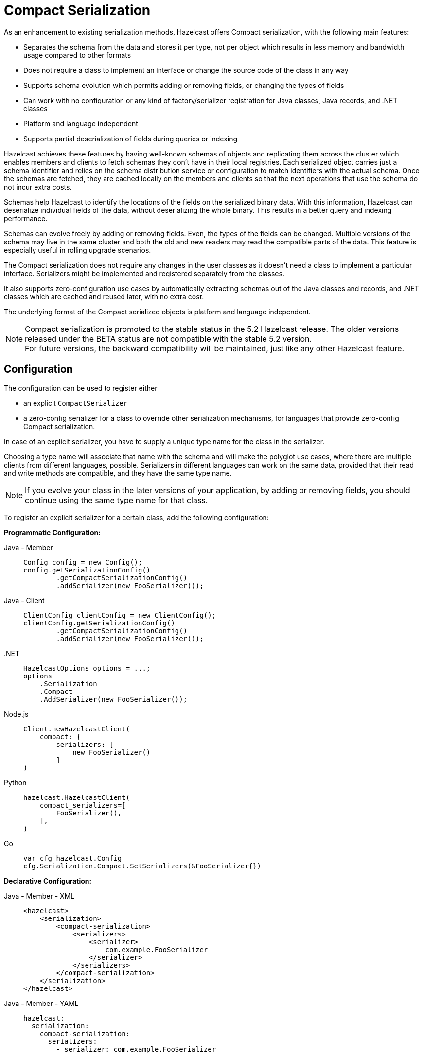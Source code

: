 = Compact Serialization

As an enhancement to existing serialization methods, Hazelcast offers Compact
serialization, with the following main features:

* Separates the schema from the data and stores it per type, not per object which
results in less memory and bandwidth usage compared to other formats
* Does not require a class to implement an interface or change the source code of
the class in any way
* Supports schema evolution which permits adding or removing fields, or changing
the types of fields
* Can work with no configuration or any kind of factory/serializer registration for
Java classes, Java records, and .NET classes
* Platform and language independent
* Supports partial deserialization of fields during queries or indexing

Hazelcast achieves these features by having well-known schemas of objects and replicating
them across the cluster which enables members and clients to fetch schemas they don't
have in their local registries. Each serialized object carries just a schema identifier and
relies on the schema distribution service or configuration to match identifiers with the
actual schema. Once the schemas are fetched, they are cached locally on the members and clients
so that the next operations that use the schema do not incur extra costs.

Schemas help Hazelcast to identify the locations of the fields on the serialized binary data.
With this information, Hazelcast can deserialize individual fields of the data, without deserializing
the whole binary. This results in a better query and indexing performance.

Schemas can evolve freely by adding or removing fields. Even, the types of the fields can be changed.
Multiple versions of the schema may live in the same cluster and both the old and new readers
may read the compatible parts of the data. This feature is especially useful in rolling upgrade
scenarios.

The Compact serialization does not require any changes in the user classes as it doesn't need
a class to implement a particular interface. Serializers might be implemented and registered
separately from the classes.

It also supports zero-configuration use cases by automatically extracting schemas out of the
Java classes and records, and .NET classes which are cached and reused later, with no extra cost.

The underlying format of the Compact serialized objects is platform and language independent.

NOTE: Compact serialization is promoted to the stable status in the 5.2 Hazelcast release.
The older versions released under the BETA status are not compatible with the stable 5.2 version. +
For future versions, the backward compatibility will be maintained, just like any other
Hazelcast feature.

== Configuration

The configuration can be used to register either

- an explicit `CompactSerializer`
- a zero-config serializer for a class to override other serialization mechanisms,
for languages that provide zero-config Compact serialization.

In case of an explicit serializer, you have to supply a unique type name for the class
in the serializer.

Choosing a type name will associate that name with the schema and will make the
polyglot use cases, where there are multiple clients from different languages,
possible. Serializers in different languages can work on the same data, provided
that their read and write methods are compatible, and they have the same type name.

NOTE: If you evolve your class in the later versions of your application, by adding
or removing fields, you should continue using the same type name for that class.

To register an explicit serializer for a certain class, add the following configuration:

**Programmatic Configuration:**

[tabs]
====

Java - Member::
+
--
[source,java]
----
Config config = new Config();
config.getSerializationConfig()
        .getCompactSerializationConfig()
        .addSerializer(new FooSerializer());
----
--

Java - Client::
+
--
[source,java]
----
ClientConfig clientConfig = new ClientConfig();
clientConfig.getSerializationConfig()
        .getCompactSerializationConfig()
        .addSerializer(new FooSerializer());
----
--

.NET::
+
--
[source,cs]
----
HazelcastOptions options = ...;
options
    .Serialization
    .Compact
    .AddSerializer(new FooSerializer());
----
--

Node.js::
+
--
[source,javascript]
----
Client.newHazelcastClient(
    compact: {
        serializers: [
            new FooSerializer()
        ] 
)
----
--

Python::
+
--
[source,python]
----
hazelcast.HazelcastClient(
    compact_serializers=[
        FooSerializer(),
    ],
)
----
--

Go::
+
--
[source,go]
----
var cfg hazelcast.Config
cfg.Serialization.Compact.SetSerializers(&FooSerializer{})
----
--

====

**Declarative Configuration:**

[tabs]
====

Java - Member - XML::
+
--
[source,xml]
----
<hazelcast>
    <serialization>
        <compact-serialization>
            <serializers>
                <serializer>
                    com.example.FooSerializer
                </serializer>
            </serializers>
        </compact-serialization>
    </serialization>
</hazelcast>
----
--

Java - Member - YAML::
+
--
[source,yaml]
----
hazelcast:
  serialization:
    compact-serialization:
      serializers:
        - serializer: com.example.FooSerializer
----
--

Java - Client - XML::
+
--
[source,xml]
----
<hazelcast-client>
    <serialization>
        <compact-serialization>
            <serializers>
                <serializer>
                    com.example.FooSerializer
                </serializer>
            </serializers>
        </compact-serialization>
    </serialization>
</hazelcast-client>
----
--

Java - Client - YAML::
+
--
[source,yaml]
----
hazelcast-client:
  serialization:
    compact-serialization:
      serializers:
        - serializer: com.example.FooSerializer
----
--

====

Lastly, the following is a sample configuration that registers zero-config
serializer for a certain class, without implementing an explicit serializer.

This way, one can override other the serializer of a certain class such as Java
`Serializable` serializer with the zero-config serializer.

When a class is serialized using the zero-config Compact serializer, Hazelcast will choose the
fully qualified class name for Java as the type name automatically.

**Programmatic Configuration:**

[tabs]
====

Java - Member::
+
--
[source,java]
----
Config config = new Config();
config.getSerializationConfig()
        .getCompactSerializationConfig()
        .addClass(Bar.class);
----
--

Java - Client::
+
--
[source,java]
----
ClientConfig clientConfig = new ClientConfig();
clientConfig.getSerializationConfig()
        .getCompactSerializationConfig()
        .addClass(Bar.class);
----
--

.NET::
+
--
[source,cs]
----
HazelcastOptions options = ...;
options
    .Serialization
    .Compact
    .AddType<Bar>();
----
--

====

**Declarative Configuration:**

[tabs]
====

Java - Member - XML::
+
--
[source,xml]
----
<hazelcast>
    <serialization>
        <compact-serialization>
            <classes>
                <class>
                    com.example.Bar
                </class>
            </classes>
        </compact-serialization>
    </serialization>
</hazelcast>
----
--

Java - Member - YAML::
+
--
[source,yaml]
----
hazelcast:
  serialization:
    compact-serialization:
      classes:
        - class: com.example.Bar
----
--

Java - Client - XML::
+
--
[source,xml]
----
<hazelcast-client>
    <serialization>
        <compact-serialization>
            <classes>
                <class>
                    com.example.Bar
                </class>
            </classes>
        </compact-serialization>
    </serialization>
</hazelcast-client>
----
--

Java - Client - YAML::
+
--
[source,yaml]
----
hazelcast-client:
  serialization:
    compact-serialization:
      classes:
        - class: com.example.Bar
----
--

====

If you want to override the serialization mechanism used for `Serializable` or
`Externalizable` classes and use Compact serialization without writing any
serializer in Java, you must add those classes to the configuration.


== Implementing CompactSerializer

Compact serialization can be used by implementing a `CompactSerializer` for a class
and registering it in the configuration.

For example, assume that you have the following `Employee` class.

[tabs]
====

Java::
+
--
[source,java]
----
public class Employee {
    private long id;
    private String name;

    public Employee(long id, String name) {
        this.id = id;
        this.name = name;
    }

    public long getId() {
        return id;
    }

    public String getName() {
        return name;
    }
}
----
--

.NET::
+
--
[source,cs]
----
public record Employee(long Id, string Name);
----
--

C++::
+
--
[source,cpp]
----
struct employee
{
    int64_t id;
    std::string name;
};
----
--

Node.js::
+
--
[source,javascript]
----
class Employee {
    constructor(id, name) {
        this.id = id;
        this.name = name;
    }
};
----
--

Python::
+
--
[source,python]
----
class Employee:
    def __init__(self, id: int, name: str):
        self.id = id
        self.name = name
----
--

Go::
+
--
[source,go]
----
type Employee struct {
    ID int64
    Name *string
}
----
--

====

Then, a Compact serializer can be implemented as below.

[tabs]
====

Java::
+
--
[source,java]
----
public class EmployeeSerializer implements CompactSerializer<Employee> {
    @Override
    public Employee read(CompactReader reader) {
        long id = reader.readInt64("id");
        String name = reader.readString("name");
        return new Employee(id, name);
    }

    @Override
    public void write(CompactWriter writer, Employee employee) {
        writer.writeInt64("id", employee.getId());
        writer.writeString("name", employee.getName());
    }

    @Override
    public Class<Employee> getCompactClass() {
        return Employee.class;
    }

    @Override
    public String getTypeName() {
        return "employee";
    }
}
----
--

.NET::
+
--
[source,cs]
----
public class EmployeeSerializer : ICompactSerializer<Employee>
{
    public string TypeName => "employee";

    public Employee Read(ICompactReader reader)
    {
        var id = reader.ReadInt64("id");
        var name = reader.ReadString("name");
        return new Employee(id, name);
    }

    public void Write(ICompactWriter writer, Employee value)
    {
        writer.WriteInt64("id", value.Id);
        writer.WriteString("name", value.Name);
    }
}
----
--

C++::
+
--
[source,cpp]
----
template<>
struct hz_serializer<employee> : public compact_serializer
{
    static employee read(compact_reader& reader)
    {
        employee e;
        
        e.id = reader.read_int64("id");
        e.name = reader.read_string("name");
        
        return e;
    }

    static void write(const employee& e, compact_writer& writer)
    {
        writer.write_int64("id", e.id);
        writer.write_string("name", e.name);
    } 

    static std::string type_name() { return "employee"; }    
};
----
--

Node.js::
+
--
[source,javascript]
----
class EmployeeSerializer extends CompactSerializer {
    read(reader) {
        const id = reader.readInt64('id');
        const name = reader.readString('name');
        return new Employee(id, name);
    }

    write(writer, employee) {
        writer.writeInt64('id', employee.id);
        writer.writeString('name', employee.name);
    }

    getClass() {
        return Employee;
    }

    getTypeName() {
        return 'employee';
    }
};
----
--

Python::
+
--
[source,python]
----
class EmployeeSerializer(CompactSerializer[Employee]):
    def read(self, reader: CompactReader):
        id = reader.read_int64("id")
        name = reader.read_string("name")
        return Employee(id, name)

    def write(self, writer: CompactWriter, employee: Employee):
        writer.write_int64("id", employee.id)
        writer.write_string("name", employee.name)

    def get_type_name(self):
        return "employee"

    def get_class(self):
        return Employee
----
--

Go::
+
--
[source,go]
----
func (em EmployeeSerializer) Read(reader serialization.CompactReader) any {
    id := reader.ReadInt64("id")
    name := reader.ReadString("name")
    return &Employee{ID: id, Name: name}
}

func (em EmployeeSerializer) Write(writer serialization.CompactWriter, value any) {
    employee := value.(*Employee)
    writer.WriteInt64(employee.ID)
    writer.WriteString(employee.Name)
}

func (em EmployeeSerializer) TypeName() string {
    return "employee"
}

func (em EmployeeSerializer) Type() reflect.Type {
    var e *Employee
    return reflect.TypeOf(e)
}
----
--

====

The last step is to register the serializer in the member or client configuration, as shown
in the <<configuration>> section.

Upon serialization, a schema will be created from the serializer, and a unique schema identifier
will be assigned to it automatically.

After the configuration registration, Hazelcast will serialize instances of the `Employee`
class using the `EmployeeSerializer`.

== Supported Types

Compact serialization supports the following list as first class types. Any other type
can be implemented on top of these, by using these types as building blocks.

[cols="1m,1a,1a,1a,1a,1a,1a,1a]
|===
| Type | Java | .NET | C++ | Node.js | Python | Go | Description

| BOOLEAN
| boolean
| bool
| bool
| boolean
| bool
| bool
| True or false represented by a single bit as either 1 or 0.
Up to eight booleans are packed into a single byte.

| ARRAY_OF_BOOLEAN
| boolean[]
| bool[]
| boost::optional<std::vector<bool>>
| boolean[] \| null
| Optional[list[bool]]
| []bool
| Array of booleans or null. Up to eight boolean array items are packed into a single byte.

| NULLABLE_BOOLEAN
| Boolean
| bool?
| boost::optional<bool>
| boolean \| null
| Optional[bool]
| *bool
| A boolean that can also be null.

| ARRAY_OF_NULLABLE_BOOLEAN
| Boolean[]
| bool?[]
| boost::optional<std::vector<boost::optional<bool>>>
| (boolean \| null)[] \| null
| Optional[list[Optional[bool]]]
| []*bool
| Array of nullable booleans or null.

| INT8
| byte
| sbyte
| int8_t
| number
| int
| int8
| 8-bit two's complement signed integer.

| ARRAY_OF_INT8
| byte[]
| sbyte[]
| boost::optional<std::vector<int8_t>>
| Buffer \| null
| Optional[list[int]]
| []int8
| Array of int8s or null.

| NULLABLE_INT8
| Byte
| sbyte?
| boost::optional<int8_t>
| number \| null
| Optional[int]
| *int8
| An int8 that can also be null.

| ARRAY_OF_NULLABLE_INT8
| Byte[]
| sbyte?[]
| boost::optional<std::vector<boost::optional<int8_t>>>
| (number \| null)[] \| null
| Optional[list[Optional[int]]]
| []*int8
| Array of nullable int8s or null.

| INT16
| short
| short
| int16_t
| number
| int
| int16
| 16-bit two's complement signed integer.

| ARRAY_OF_INT16
| short[]
| short[]
| boost::optional<std::vector<int16_t>>
| number[] \| null
| Optional[list[int]]
| []int16
| Array of int16s or null.

| NULLABLE_INT16
| Short
| short?
| boost::optional<int16_t>
| number \| null
| Optional[int]
| *int16
| An int16 that can also be null.

| ARRAY_OF_NULLABLE_INT16
| Short[]
| short?[]
| boost::optional<std::vector<boost::optional<int16_t>>>
| (number \| null)[] \| null
| Optional[list[Optional[int]]]
| []*int16
| Array of nullable int16s or null.

| INT32
| int
| int
| int32_t
| number
| int
| int32
| 32-bit two's complement signed integer.

| ARRAY_OF_INT32
| int[]
| int[]
| boost::optional<std::vector<int32_t>>
| number[] \| null
| Optional[list[int]]
| []int32
| Array of int32s or null.

| NULLABLE_INT32
| Integer
| int?
| boost::optional<int32_t>
| number \| null
| Optional[int]
| *int32
| An int32 that can also be null.

| ARRAY_OF_NULLABLE_INT32
| Integer[]
| int?[]
| boost::optional<std::vector<boost::optional<int32_t>>>
| (number \| null)[] \| null
| Optional[list[Optional[int]]]
| []*int32
| Array of nullable int32s or null.

| INT64
| long
| long
| int64_t
| Long
| int
| int64
| 64-bit two's complement signed integer.

| ARRAY_OF_INT64
| long[]
| long[]
| boost::optional<std::vector<int64_t>>
| Long[] \| null
| Optional[list[int]]
| []int64
| Array of int64s or null.

| NULLABLE_INT64
| Long
| long?
| boost::optional<int64_t>
| Long \| null
| Optional[int]
| *int64
| An int64 that can also be null.

| ARRAY_OF_NULLABLE_INT64
| Long[]
| long?[]
| boost::optional<std::vector<boost::optional<int64_t>>>
| (Long \| null)[] \| null
| Optional[list[Optional[int]]]
| []*int64
| Array of nullable int64s or null.

| FLOAT32
| float
| float
| float
| number
| float
| float32
| 32-bit IEEE 754 floating point number.

| ARRAY_OF_FLOAT32
| float[]
| float[]
| boost::optional<std::vector<float>>
| number[] \| null
| Optional[list[float]]
| []float32
| Array of float32s or null.

| NULLABLE_FLOAT32
| Float
| float?
| boost::optional<float>
| number \| null
| Optional[float]
| *float32
| A float32 that can also be null.

| ARRAY_OF_NULLABLE_FLOAT32
| Float[]
| float?[]
| boost::optional<std::vector<boost::optional<float>>>
| (number \| null)[] \| null
| Optional[list[Optional[float]]]
| []*float32
| Array of nullable float32s or null.

| FLOAT64
| double
| double
| double
| number
| float
| float64
| 64-bit IEEE 754 floating point number.

| ARRAY_OF_FLOAT64
| double[]
| double[]
| boost::optional<std::vector<double>>
| number[] \| null
| Optional[list[float]]
| []float64
| Array of float64s or null.

| NULLABLE_FLOAT64
| Double
| double?
| boost::optional<double>
| number \| null
| Optional[float]
| *float64
| A float64 that can also be null.

| ARRAY_OF_NULLABLE_FLOAT64
| Double[]
| double?[]
| boost::optional<std::vector<boost::optional<double>>>
| (number \| null)[] \| null
| Optional[list[Optional[float]]]
| []*float64
| Array of nullable float64s or null.

| STRING
| String
| string
| std::string
| string \| null
| Optional[str]
| *string
| A UTF-8 encoded string or null.

| ARRAY_OF_STRING
| String[]
| string[]
| boost::optional<std::vector<std::string>>
| (string \| null)[] \| null
| Optional[list[Optional[str]]]
| []*string
| Array of strings or null.

| DECIMAL
| BigDecimal
| HBigDecimal
| boost::optional<hazelcast::client::big_decimal>
| BigDecimal \| null
| Optional[decimal.Decimal]
| *types.Decimal
| Arbitrary precision and scale floating point number or null.

| ARRAY_OF_DECIMAL
| BigDecimal[]
| HBigDecimal[]
| boost::optional<std::vector<boost::optional<hazelcast::client::big_decimal>>>
| (BigDecimal \| null)[] \| null
| Optional[list[decimal.Decimal]]
| []*types.Decimal
| Array of decimals or null.

| TIME
| LocalTime
| HLocalTime
| boost::optional<hazelcast::client::local_time>
| LocalTime \| null
| Optional[datetime.time]
| *types.LocalTime
| Time consisting of hours, minutes, seconds, and nanoseconds or null.

| ARRAY_OF_TIME
| LocalTime[]
| HLocalTime[]
| boost::optional<std::vector<boost::optional<local_time>>>
| (LocalTime \| null)[] \| null
| Optional[list[Optional[datetime.time]]]
| []*types.LocalTime
| Array of times or null.

| DATE
| LocalDate
| HLocalDate
| boost::optional<hazelcast::client::local_date>
| LocalDate \| null
| Optional[datetime.date]
| *types.LocalDate
| Date consisting of year, month, and day of the month or null.

| ARRAY_OF_DATE
| LocalDate[]
| HLocalDate[]
| boost::optional<std::vector<boost::optional<local_date>>>
| (LocalDate \| null)[] \| null
| Optional[list[Optional[datetime.date]]]
| []*types.LocalDate
| Array of dates or null.

| TIMESTAMP
| LocalDateTime
| HLocalDateTime
| boost::optional<hazelcast::client::local_date_time>
| LocalDateTime \| null
| Optional[datetime.datetime]
| *types.LocalDateTime
| Timestamp consisting of year, month, day of the month, hour, minutes, seconds,
and nanoseconds or null.

| ARRAY_OF_TIMESTAMP
| LocalDateTime[]
| HLocalDateTime[]
| boost::optional<std::vector<boost::optional<hazelcast::client::local_date_time>>>
| (LocalDateTime \| null)[] \| null
| Optional[list[Optional[datetime.datetime]]]
| []*types.LocalDateTime
| Array of timestamps or null.

| TIMESTAMP_WITH_TIMEZONE
| OffsetDateTime
| HOffsetDateTime
| boost::optional<hazelcast::client::offset_date_time>
| OffsetDateTime \| null
| Optional[datetime.datetime]
| *types.OffsetDateTime
| Timestamp with timezone consisting of year, month, day of the month, hour, minutes, seconds,
nanoseconds, and offset seconds or null.

| ARRAY_OF_TIMESTAMP_WITH_TIMEZONE
| OffsetDateTime[]
| HOffsetDateTime[]
| boost::optional<std::vector<boost::optional<hazelcast::client::offset_date_time>>>
| (OffsetDateTime \| null)[] \| null
| Optional[list[Optional[datetime.datetime]]]
| []*types.OffsetDateTime
| Array of timestamp with timezones or null.

| COMPACT
| Can be any user type.
| Can be any user type.
| Can be any user type.
| Can be any user type.
| Can be any user type.
| any
| A user defined nested Compact serializable object or null.

| ARRAY_OF_COMPACT
| Can be an array of any user type.
| Can be an array of any user type.
| Can be an array of any user type.
| Can be an array of any user type.
| Can be an array of any user type.
| []any
| Array of user defined Compact serializable objects or null.

|===

NOTE: Compact serialization supports circularly-dependent types, provided that the cycle
ends at some point on runtime by some null value.

== Using Compact Serialization With Zero-Configuration

NOTE: The ability to use Compact serialization with no configuration is only available in
Java and .NET.

NOTE: Using zero-config Compact serialization is not recommended for performance-critical
applications, as the feature relies heavily on reflection to read and write data. +
It is recommended to use explicit Compact serializers in production for performance
considerations.

Compact serialization can also be used without registering a serializer in the member
or client configuration.

When Hazelcast cannot associate a class with any other serialization mechanism, instead of
throwing an exception directly, it tries to use zero-configuration Compact serialization
as a last effort.

Hazelcast tries to extract a schema out of the class. If successful, it registers the 
zero-config serializer associated with the extracted schema and uses it while serializing 
and deserializing instances of that class. If the automatic schema extraction fails,
Hazelcast throws an exception.

For example, assume that you have the same `Employee` class.

If you don't perform any kind of configuration change and use the instances of the class
directly, no exceptions will be thrown. Hazelcast will generate a schema out of the
`Employee` class the first time you try to serialize an object, cache it, and reuse it
for the subsequent serializations and deserializations.

The same holds true for the Java records. Hazelcast supports serializing and deserializing
Java records, without an extra configuration as well.

Assuming the `Employee` class was a Java record:

[source,java]
----
public record Employee(long id, String name) {
}
----

The following code would work for both of them.

[tabs]
====

Java::
+
--
[source,java]
----
HazelcastInstance client = HazelcastClient.newHazelcastClient();
IMap<Long, Employee> map = client.getMap("employees");
Employee employee = new Employee(1L, "John Doe");
map.set(1L, employee);
Employee employeeFromMap = map.get(1L);
----
--

.NET::
+
--
[source,cs]
----
HazelcastOptions options = ...;
var client = await HazelcastClientFactory.StartNewClientAsync(options);
var map = await client.GetMap<long, Employee>("employees");
var employee = new Employee(1, "John Doe");
await map.SetAsync(1, employee);
var employeeFromMap = await map.GetAsync(1);
----
--

====

Currently, Hazelcast supports extracting schemas out of classes that have the field types shown
above and some others, for user convenience.

For Java, the zero-config serializer supports the following extra field types on top of the
first class types:

* `char`, represented as an `INT16`
* `Character`, represented as a `NULLABLE_INT16`
* Enum, represented as a `STRING`, using the names of the enum members.
* Arrays of the types listed above, represented by their respective arrays. *
* `List` or `ArrayList` of the types listed above and first class types, represented by their
respective arrays with the same field name. Fields of type `List` are deserialized as
`ArrayList` upon reads. *
* `Set` or `HashSet` of the types listed above and first class types, represented by their
respective arrays with the same field name. Fields of type `Set` are deserialized as
`HashSet` upon reads. *
* `Map` or `HashMap` or the types listed above and first class types, represented by two arrays,
one for keys and one for values, represented by their respective arrays for key and
value types. The names of those arrays are of the form `fieldName + '!keys'` and
`fieldName + '!values'`. Fields of type `Map` are deserialized as `HashMap` upon reads. *

NOTE: * Arrays of arrays, or collections of collections are not supported by default. An explicit
serializer must be written to support such field types. In that serializer, the inner array
type must be defined as a separate class which stores the array type as a field. Then, the
array of array type can be serialized/deserialized as an array of that separate class.

For Java APIs, a zero-config Compact serializer uses reflection to read and write to fields of
objects, regardless of whether those fields are public. If you use Java 9 onwards, you must
enable reflective access for packages of your module by using the `opens` statement in the
module declaration:

[source,text]
----
module org.example.Foo {
    opens org.example to com.hazelcast.core;
}
----

== Schema Evolution

Compact serialization permits schemas and classes to evolve by adding or removing fields, or
by changing the types of fields. More than one version of a class may live in the same cluster
and different clients or members might use different versions of the class.

Hazelcast handles the versioning internally. So, you don't have to change anything in the classes
or serializers apart from the added, removed, or changed fields.

Hazelcast achieves this by identifying each version of the class by a unique fingerprint. Any change
in a class results in a different fingerprint. Hazelcast uses a 64-bit
https://en.wikipedia.org/wiki/Rabin_fingerprint[Rabin Fingerprint] to assign identifiers to schemas,
which has an extremely low collision rate.

Different versions of the schema with different identifiers are replicated in the cluster and can be
fetched by clients or members internally. That allows old readers to read fields of the classes they
know when they try to read data serialized by a new writer. Similarly, new readers might read
fields of the classes available in the data, when they try to read data serialized by an old writer.

Assume that the two versions of the following `Employee` class lives in the cluster.

[tabs]
====

Java::
+
--
[source,java]
----
public class Employee {
    private long id;
    private String name;
}
----
--

.NET::
+
--
[source,cs]
----
public record Employee(long Id, string Name);
----
--

C++::
+
--
[source,cpp]
----
struct employee
{
    int64_t id;
    std::string name;
};
----
--

Node.js::
+
--
[source,javascript]
----
class Employee {
    id;
    name;
};
----
--

Python::
+
--
[source,python]
----
class Employee:
    def __init__(self, id: int, name: str):
        self.id = id
        self.name = name
----
--

Go::
+
--
[source,go]
----
type Employee struct {
    ID int64
    Name *string
}
----
--

====


[tabs]
====

Java::
+
--
[source,java]
----
public class Employee {
    private long id;
    private String name;
    private int age; // Newly added field
}
----
--

.NET::
+
--
[source,cs]
----
public record Employee(
    long Id, 
    string Name,
    int Age // newly-added field
);
----
--

C++::
+
--
[source,cpp]
----
struct employee
{
    int64_t id;
    std::string name;
    int32_t age; // Newly added field
};
----
--

Node.js::
+
--
[source,javascript]
----
class Employee {
    id;
    name;
    age; // Newly added field
};
----
--

Python::
+
--
[source,python]
----
class Employee:
    def __init__(self, id: int, name: str, age: int):
        self.id = id
        self.name = name
        self.age = age # Newly added field
----
--

Go::
+
--
[source,go]
----
type Employee struct {
    ID int64
    Name *string
    Age int32 // Newly added field
}

----
--

====

Then, when faced with binary data serialized by the new writer, old readers will be able to
read the following fields.

[tabs]
====

Java::
+
--
[source,java]
----
public class EmployeeSerializer implements CompactSerializer<Employee> {
    @Override
    public Employee read(CompactReader reader) {
        long id = reader.readInt64("id");
        String name = reader.readString("name");
        // The new "age" field is there, but the old reader does not
        // know anything about it. Hence, it will simply ignore that field.
        return new Employee(id, name);
    }
    ...
}
----
--

.NET::
+
--
[source,cs]
----
public class EmployeeSerializer : ICompactSerializer<Employee>
{
    public Employee Read(ICompactReader reader)
    {
        var id = reader.ReadInt64("id");
        var name = reader.ReadString("name");
        // the new 'age' field is there, but the old reader does not 
        // know anything about it, and ignores the field.
        return new Employee(id, name);
    }

    // ...
}
----
--

C++::
+
--
[source,cpp]
----
template<>
struct hz_serializer<employee> : compact_serializer
{
    employee& read(compact_reader& reader)
    {
        employee e;
        
        e.id = reader.read_int32("id");
        e.name = reader.read_string("name");
        // The new "age" field is there, but the old reader does not
        // know anything about it. Hence, it will simply ignore that field.
        return e;
    }
    
    // ...
};
----
--

Node.js::
+
--
[source,javascript]
----
class EmployeeSerializer extends CompactSerializer {
    read(reader){
        const id = reader.readInt64('id');
        const name = reader.readString('name');
        // The new "age" field is there, but the old reader does not
        // know anything about it. Hence, it will simply ignore that field.
        return new Employee(id, name);
    }
}
----
--

Python::
+
--
[source,python]
----
class EmployeeSerializer(CompactSerializer[Employee]):
    def read(self, reader: CompactReader):
        id = reader.read_int64("id")
        name = reader.read_string("name")
        # The new "age" field is there, but the old reader does not
        # know anything about it. Hence, it will simply ignore that field.
        return Employee(id, name)
    ...
----
--

Go::
+
--
[source,go]
----
func (em EmployeeSerializer) Read(reader serialization.CompactReader) any {
    id := reader.ReadInt64("id")
    name := reader.ReadString("name")
    // The new "age" field is there, but the old reader does not
    // know anything about it. Hence, it will simply ignore that field.
    return &Employee{ID: id, Name: name}
}
----
--

====

Then, when faced with binary data serialized by the old writer, new readers will be able to
read the following fields. Also, Hazelcast provides convenient APIs to check the
existence of fields in the data when there is no such field.

[tabs]
====

Java::
+
--
[source,java]
----
public class EmployeeSerializer implements CompactSerializer<Employee> {
    @Override
    public Employee read(CompactReader reader) {
        long id = reader.readInt64("id");
        String name = reader.readString("name");
        // Read the "age" if it exists, or use the default value 0.
        // reader.readInt32("age") would throw if the "age" field
        // does not exist in data.
        int age;
        if (reader.getFieldKind("age") == FieldKind.INT32) {
            age = reader.readInt32("age");
        } else {
            age = 0;
        }
        return new Employee(id, name, age);
    }
    ...
}
----
--

.NET::
+
--
[source,cs]
----
public class EmployeeSerializer : ICompactSerializer<Employee>
{
    public Employee Read(ICompactReader reader)
    {
        var id = reader.ReadInt64("id");
        var name = reader.ReadString("name");
        // read the "age" field if it exists, else use the default value 0
        // reader.readInt32("age") would throw if the "age" field
        // does not exist in data.
        var age = reader.GetFieldKind("age") == FieldKind.Int32
            ? reader.ReadInt32("age")
            : 0;
        return new Employee(id, name, age);
    }

    // ...
}
----
--

C++::
+
--
[source,cpp]
----
template<>
struct hz_serializer<employee> : compact_serializer
{
    employee& read(compact_reader& reader)
    {
        employee e;
        
        e.id = reader.read_int64("id");
        e.name = reader.read_string("name");
        
        // read the "age" field if it exists, else use the default value 0
        // reader.read_int32("age") would throw if the "age" field
        // does not exist in data.
        if (reader.get_field_kind("age") == field_kind::INT32)
        {
            e.age = reader.read_int32("age");
        } else {
            e.age = 0;
        }
        
        return e;
    }
};
----
--

Node.js::
+
--
[source,javascript]
----
class EmployeeSerializer extends CompactSerializer {
    read(reader){
        const id = reader.readInt64('id');
        const name = reader.readString('name');
        // Read the "age" if it exists, or use the default value 0.
        // reader.readInt32("age") would throw if the "age" field
        // does not exist in data.
        let age;
        if (reader.getFieldKind("age") == FieldKind.INT32) {
            age = reader.readInt32("age");
        } else {
            age = 0;
        }
        return new Employee(id, name, age);
    }
}
----
--

Python::
+
--
[source,python]
----
class EmployeeSerializer(CompactSerializer[Employee]):
    def read(self, reader: CompactReader):
        id = reader.read_int64("id")
        name = reader.read_string("name")
        # Read the "age" if it exists, or use the default value 0.
        # reader.read_int32("age") would throw if the "age" field
        # does not exist in data.
        if reader.get_field_kind("age") == FieldKind.INT32:
            age = reader.read_int32("age")
        else:
            age = 0
        return Employee(id, name, age)
    ...
----
--

Go::
+
--
[source,go]
----
func (em EmployeeSerializer) Read(reader serialization.CompactReader) any {
    id := reader.ReadInt64("id")
    name := reader.ReadString("name")
    // Read the "age" if it exists, or use the default value 0.
    // reader.ReadInt32("age") would panic if the "age" field
    // does not exist in data.
    var age int32
    if reader.getFieldKind("age") == serialization.FieldKindInt32 {
        age = reader.ReadInt32("age")
    }
    return &Employee{ID: id, Name: name, Age: age}
}

----
--

====

Note that, when an old reader reads data written by an old writer, or a new reader reads a data
written by a new writer, they will be able to read all fields written.

One thing to be careful while evolving the class is to not have any conditional code
in the `write` method. That method must write all the fields available in the current version
of the class to the writer, with appropriate field names and types. Hazelcast uses the `write`
method of the serializer to extract a schema out of the object, hence any conditional code
that may or may not run depending on the object in that method might result in an undefined
behavior.

== GenericRecord Representation

Compact serialized objects can also be represented by a `GenericRecord`, without requiring
the class in the classpath. See xref:clusters:accessing-domain-objects.adoc[].

== SQL Support

Compact serialized objects can be used in SQL statements, provided that mappings are created,
similar to other serialization formats. See
xref:sql:mapping-to-maps.adoc#compact-objects[Compact Object mappings] section to learn more.

== WAN Support

Hazelcast supports WAN replication of the Compact serialized objects between different clusters.

However, since the Compact serialization is promoted to the stable status in 5.2, and it is not
compatible with the previous BETA versions, one has to make sure that the whole WAN cluster
topology members, including all senders and receivers, are at least as new as 5.2, before starting to
replicate data structures containing Compact serialized objects.

Since the Compact serialization has promoted to the stable status, it will be possible to
replicate Compact serialized objects between different WAN clusters in the future releases.

== Persistence Support

Hazelcast supports persisting Compact serialized objects and reading the persisted data on startup.

However, since the Compact serialization is promoted to the stable status in 5.2, and it is not
compatible with the previous BETA versions, it is not possible to recover the Hazelcast members
with the persisted data of Compact serialized objects of the previous Hazelcast versions, where
this feature was in BETA.

Since it has promoted to the stable status, it will be possible in the future releases to
persist and recover Compact serialized objects of different Hazelcast versions, at least as
new as 5.2.

== Serialization Priority

Compact serialization has the highest xref:serialization:serialization.adoc#steps[priority] of
all serialization mechanisms that are supported by Hazelcast. As a result, you can override other serialization
mechanisms with Compact serialization.

That is especially useful when an interface signature forces you to implement other serialization
mechanisms in Java. For example, you can define the following `Employee` class and still use
the Compact serializer that you registered in your configuration.

[source,java]
----
public class Employee implements Serializable {
    ...
}
----

== Compact Serialization Binary Specification

The binary specification of compact serialization is publibly available at xref:compact-binary-specification.adoc[this page]